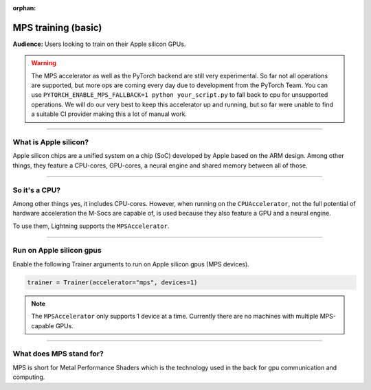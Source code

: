 :orphan:

.. _mps_basic:

MPS training (basic)
====================
**Audience:** Users looking to train on their Apple silicon GPUs.

.. warning::

   The MPS accelerator as well as the PyTorch backend are still very experimental.
   So far not all operations are supported, but more ops are coming every day due to development from the PyTorch Team.
   You can use ``PYTORCH_ENABLE_MPS_FALLBACK=1 python your_script.py`` to fall back to cpu for unsupported operations.
   We will do our very best to keep this accelerator up and running, but so far were unable to find a suitable CI provider making this a lot of manual work.


----

What is Apple silicon?
----------------------
Apple silicon chips are a unified system on a chip (SoC) developed by Apple based on the ARM design.
Among other things, they feature a CPU-cores, GPU-cores, a neural engine and shared memory between all of those.

----

So it's a CPU?
--------------
Among other things yes, it includes CPU-cores. However, when running on the ``CPUAccelerator``, not the full potential of hardware acceleration the M-Socs are capable of, is used because they also feature a GPU and a neural engine.

To use them, Lightning supports the ``MPSAccelerator``.

----

Run on Apple silicon gpus
-------------------------
Enable the following Trainer arguments to run on Apple silicon gpus (MPS devices).

.. code::

   trainer = Trainer(accelerator="mps", devices=1)

.. note::
   The ``MPSAccelerator`` only supports 1 device at a time. Currently there are no machines with multiple MPS-capable GPUs.

----

What does MPS stand for?
------------------------
MPS is short for Metal Performance Shaders which is the technology used in the back for gpu communication and computing.
